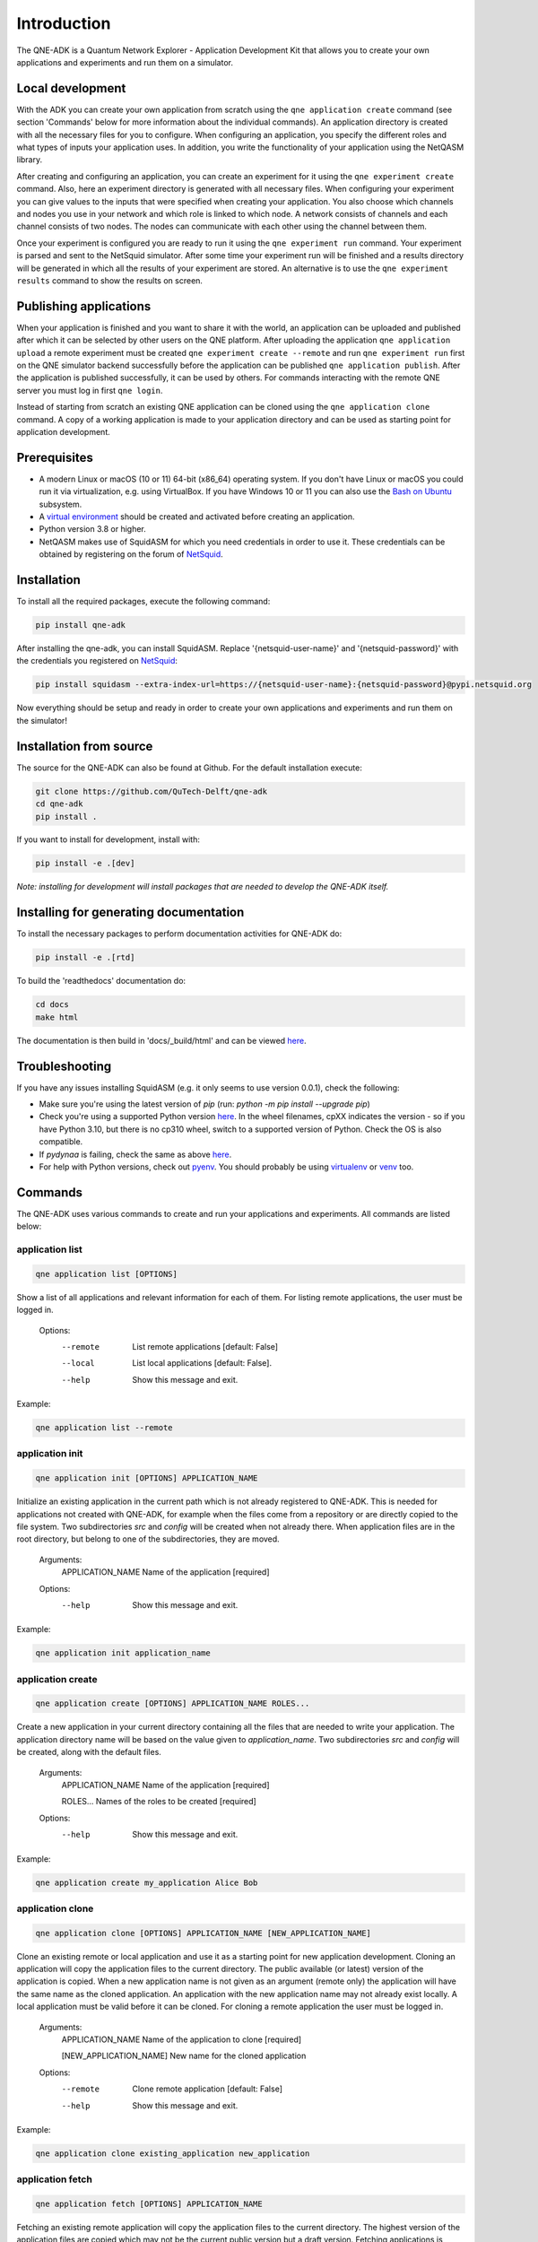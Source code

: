 Introduction
============

The QNE-ADK is a Quantum Network Explorer - Application Development Kit that allows you to create your own applications
and experiments and run them on a simulator.

Local development
-----------------

With the ADK you can create your own application from scratch using the ``qne application create`` command
(see section 'Commands' below for more information about the individual commands). An application directory is created
with all the necessary files for you to configure.
When configuring an application, you specify the different roles and what types of inputs your
application uses. In addition, you write the functionality of your application using the NetQASM library.

After creating and configuring an application, you can create an experiment for it using the ``qne experiment create``
command. Also, here an experiment directory is generated with all necessary files. When configuring your experiment
you can give values to the inputs that were specified when creating your application. You also choose which channels
and nodes you use in your network and which role is linked to which node. A network consists of channels and each
channel consists of two nodes. The nodes can communicate with each other using the channel between them.

Once your experiment is configured you are ready to run it using the ``qne experiment run`` command. Your experiment
is parsed and sent to the NetSquid simulator. After some time your experiment run will be finished and a results
directory will be generated in which all the results of your experiment are stored. An alternative is to use the
``qne experiment results`` command to show the results on screen.

Publishing applications
-----------------------

When your application is finished and you want to share it with the world, an application can be uploaded and
published after which it can be selected by other users on the QNE platform. After uploading the application
``qne application upload`` a remote experiment must be created ``qne experiment create --remote`` and run
``qne experiment run`` first on the QNE simulator backend successfully before the application can be
published ``qne application publish``. After the application is published successfully, it can be used by others.
For commands interacting with the remote QNE server you must log in first ``qne login``.

Instead of starting from scratch an existing QNE application can be cloned using the ``qne application clone`` command.
A copy of a working application is made to your application directory and can be used as starting point
for application development.

Prerequisites
-------------
* A modern Linux or macOS (10 or 11) 64-bit (x86_64) operating system. If you don't have Linux or macOS you could run
  it via virtualization, e.g. using VirtualBox. If you have Windows 10 or 11 you can also use
  the `Bash on Ubuntu <https://docs.microsoft.com/en-us/windows/wsl/>`_ subsystem.
* A `virtual environment <https://docs.python.org/3/library/venv.html>`_ should be created and activated before
  creating an application.
* Python version 3.8 or higher.
* NetQASM makes use of SquidASM for which you need credentials in order to use it. These credentials can be obtained
  by registering on the forum of `NetSquid <https://forum.netsquid.org/>`_.

Installation
------------
To install all the required packages, execute the following command:

.. code-block:: console

    pip install qne-adk

After installing the qne-adk, you can install SquidASM. Replace '{netsquid-user-name}' and '{netsquid-password}' with
the credentials you registered on `NetSquid <https://forum.netsquid.org/>`_:

.. code-block:: console

    pip install squidasm --extra-index-url=https://{netsquid-user-name}:{netsquid-password}@pypi.netsquid.org

Now everything should be setup and ready in order to create your own applications and experiments and run them on
the simulator!

Installation from source
------------------------

The source for the QNE-ADK can also be found at Github. For the default installation execute:

.. code-block:: console

    git clone https://github.com/QuTech-Delft/qne-adk
    cd qne-adk
    pip install .

If you want to install for development, install with:

.. code-block:: console

    pip install -e .[dev]

*Note: installing for development will install packages that are needed to develop the QNE-ADK itself.*

Installing for generating documentation
---------------------------------------
To install the necessary packages to perform documentation activities for QNE-ADK do:

.. code-block:: console

    pip install -e .[rtd]

To build the 'readthedocs' documentation do:

.. code-block:: console

    cd docs
    make html

The documentation is then build in 'docs/_build/html' and can be viewed `here <index.html>`_.

Troubleshooting
---------------
If you have any issues installing SquidASM (e.g. it only seems to use version 0.0.1), check the following:

- Make sure you're using the latest version of `pip` (run: `python -m pip install --upgrade pip`)
- Check you're using a supported Python version `here <https://pypi.netsquid.org/netsquid/>`_. In the wheel filenames,
  cpXX indicates the version - so if you have Python 3.10, but there is no cp310 wheel, switch to a supported version
  of Python. Check the OS is also compatible.
- If `pydynaa` is failing, check the same as above `here <https://pypi.netsquid.org/pydynaa/>`_.
- For help with Python versions, check out `pyenv <https://github.com/pyenv/pyenv>`_. You should probably be
  using `virtualenv <https://virtualenv.pypa.io/en/latest/>`_
  or `venv <https://docs.python.org/3/library/venv.html>`_ too.

Commands
--------
The QNE-ADK uses various commands to create and run your applications and experiments. All commands are
listed below:

application list
^^^^^^^^^^^^^^^^

.. code-block:: console

    qne application list [OPTIONS]

Show a list of all applications and relevant information for each of them.
For listing remote applications, the user must be logged in.

    Options:
      --remote  List remote applications  [default: False]
      --local   List local applications  [default: False].
      --help   Show this message and exit.

Example:

.. code-block:: console

    qne application list --remote

application init
^^^^^^^^^^^^^^^^

.. code-block:: console

    qne application init [OPTIONS] APPLICATION_NAME

Initialize an existing application in the current path which is not already registered to QNE-ADK.
This is needed for applications not created with QNE-ADK, for example when the files come from a
repository or are directly copied to the file system.
Two subdirectories `src` and `config` will be created when not already there.
When application files are in the root directory, but belong to one of the subdirectories, they are moved.

    Arguments:
      APPLICATION_NAME  Name of the application [required]

    Options:
      --help   Show this message and exit.

Example:

.. code-block:: console

    qne application init application_name

application create
^^^^^^^^^^^^^^^^^^

.. code-block:: console

    qne application create [OPTIONS] APPLICATION_NAME ROLES...

Create a new application in your current directory containing all the files that are needed to write your application.
The application directory name will be based on the value given to `application_name`.
Two subdirectories `src` and `config` will be created, along with the default files.

    Arguments:
      APPLICATION_NAME  Name of the application [required]

      ROLES...          Names of the roles to be created [required]

    Options:
      --help  Show this message and exit.

Example:

.. code-block:: console

    qne application create my_application Alice Bob

application clone
^^^^^^^^^^^^^^^^^

.. code-block:: console

    qne application clone [OPTIONS] APPLICATION_NAME [NEW_APPLICATION_NAME]

Clone an existing remote or local application and use it as a starting point for new application development.
Cloning an application will copy the application files to the current directory.
The public available (or latest) version of the application is copied.
When a new application name is not given as an argument (remote only) the application will have the same name as
the cloned application. An application with the new application name may not already exist locally.
A local application must be valid before it can be cloned. For cloning a remote application the user must be logged in.

    Arguments:
      APPLICATION_NAME  Name of the application to clone [required]

      [NEW_APPLICATION_NAME]  New name for the cloned application

    Options:
      --remote  Clone remote application  [default: False]
      --help  Show this message and exit.

Example:

.. code-block:: console

    qne application clone existing_application new_application

application fetch
^^^^^^^^^^^^^^^^^

.. code-block:: console

    qne application fetch [OPTIONS] APPLICATION_NAME

Fetching an existing remote application will copy the application files to the current directory.
The highest version of the application files are copied which may not be the current public version but a draft version.
Fetching applications is limited to the applications for which the user is the author.
For fetching a remote application the user must be logged in.

    Arguments:
      APPLICATION_NAME  Name of the application to clone [required]

    Options:
      --help  Show this message and exit.

    Example:
      qne application fetch existing_application

application delete
^^^^^^^^^^^^^^^^^^

.. code-block:: console

    qne application delete [OPTIONS] [APPLICATION_NAME]

Delete the files of an application. Will try to delete the application directory
structure but keeps the files that are not part of the application.
For deleting remote parts of the application, the user must be logged in.

When application_name is given ./application_name is taken as application
directory, when this directory does not contain an application the
application directory is fetched from the application configuration. When
application_name is not given, the current directory is taken as
application directory.

    Arguments:
      [APPLICATION_NAME]  Name of the application

    Options:
      --help  Show this message and exit.

Example:

.. code-block:: console

    qne application delete application_name

application validate
^^^^^^^^^^^^^^^^^^^^

.. code-block:: console

    qne application validate [OPTIONS]

Validate the application created locally.

When application_name is given ./application_name is taken as application
directory, when this directory does not contain an application the
application directory is fetched from the application configuration. When
application_name is not given, the current directory is taken as
application directory.

    Options:
      --help  Show this message and exit.

Example:

.. code-block:: console

    qne application validate

application upload
^^^^^^^^^^^^^^^^^^

.. code-block:: console

    qne application upload [OPTIONS] [APPLICATION_NAME]

Create or update a remote application.
For creating or updating remote applications, the user must be logged in.

When application_name is given ./application_name is taken as application
directory, when this directory does not contain an application the
application directory is fetched from the application configuration. When
application_name is not given, the current directory is taken as
application directory.

    Arguments:
      [APPLICATION_NAME]  Name of the application

    Options:
      --help   Show this message and exit.

Example:

.. code-block:: console

    qne application upload application_name

application publish
^^^^^^^^^^^^^^^^^^^

.. code-block:: console

    qne application publish [OPTIONS] [APPLICATION_NAME]

Request the application to be published online.
For publishing a new version of a remote application, the author of the application
must have run at least one successful experiment on the remote backend for the new
version of the application.
For publishing a new version of remote applications, the user must be logged in.

When application_name is given ./application_name is taken as application
directory, when this directory does not contain an application the
application directory is fetched from the application configuration. When
application_name is not given, the current directory is taken as
application directory.

    Arguments:
      [APPLICATION_NAME]  Name of the application

    Options:
      --help   Show this message and exit.

Example:

.. code-block:: console

    qne application publish application_name

experiment list
^^^^^^^^^^^^^^^

.. code-block:: console

    qne experiment list [OPTIONS]

List remote experiments.
For listing remote experiments, the user must be logged in.

    Options:
      --help   Show this message and exit.

Example:

.. code-block:: console

    qne experiment list

experiment create
^^^^^^^^^^^^^^^^^

.. code-block:: console

    qne experiment create [OPTIONS] EXPERIMENT_NAME APPLICATION_NAME NETWORK_NAME

Create a new experiment, based on an application name and a chosen network.
When the experiment is created for a remote application the user must be logged in.

    Arguments:
      EXPERIMENT_NAME   Name of the experiment.  [required]

      APPLICATION_NAME  Name of the application.  [required]

      NETWORK_NAME      Name of the network to be used. [required]

    Options:
      --remote  Use remote application configuration [default: False]
      --help   Show this message and exit.

Example:

.. code-block:: console

    qne experiment create experiment_name application_name europe

experiment delete
^^^^^^^^^^^^^^^^^

.. code-block:: console

    qne experiment delete [OPTIONS] [EXPERIMENT_NAME]

Delete experiment files.

Local: When deleting an experiment locally, argument EXPERIMENT_NAME_OR_ID
is the local experiment name, which is the subdirectory containing the
experiment files. When the argument is empty the current directory is
taken as experiment directory. The local experiment files are deleted,
when the experiment was created with '--remote' and the experiment was run
remotely, the remote experiment is also deleted.

Remote: the argument EXPERIMENT_NAME_OR_ID is the remote experiment id to
delete. No local files are deleted.

    Arguments:
      [EXPERIMENT_NAME_OR_ID]  Name of the experiment or remote id

    Options:
      --remote  Delete a remote experiment  [default: False]
      --help  Show this message and exit.

Example:

.. code-block:: console

    qne experiment delete experiment_name

experiment validate
^^^^^^^^^^^^^^^^^^^

.. code-block:: console

    qne experiment validate [OPTIONS] [EXPERIMENT_NAME]

Validate the local experiment.

When experiment_name is given ./experiment_name is taken as experiment directory.
When experiment_name is not given, the current directory is taken as experiment
directory.

    Arguments:
      [EXPERIMENT_NAME]  Name of the experiment

    Options:
      --help  Show this message and exit.

Example:

.. code-block:: console

    qne experiment validate experiment_name

experiment run
^^^^^^^^^^^^^^

.. code-block:: console

    qne experiment run [OPTIONS] [EXPERIMENT_NAME]

This command will parse all experiment files and run them on the NetSquid simulator.

When experiment_name is given ./experiment_name is taken as experiment directory.
When experiment_name is not given, the current directory is taken as experiment
directory.
Block (remote experiment runs only) waits for the experiment to finish before
returning (and results are available). Local experiment runs are blocked by default.
Timeout (optional) limits the wait (in seconds) for a blocked experiment to finish.
In case of a local experiment, a timeout will cancel the experiment run. A remote
experiment run is not canceled after a timeout and results can be fetched at a later
moment.

    Arguments:
      [EXPERIMENT_NAME]  Name of the experiment

    Options:
      --block  Wait for the (remote) experiment to finish.  [default: False]
      --timeout  Limit the wait for a blocked experiment to finish (in seconds).  [default: no timeout]
      --help   Show this message and exit.

Example:

.. code-block:: console

    qne experiment run --block --timeout=30 experiment_name

experiment results
^^^^^^^^^^^^^^^^^^

.. code-block:: console

    qne experiment results [OPTIONS] [EXPERIMENT_NAME]

Get results for an experiment that run successfully.

When experiment_name is given ./experiment_name is taken as experiment directory.
When experiment_name is not given, the current directory is taken as experiment
directory.

    Arguments:
      [EXPERIMENT_NAME]  Name of the experiment

    Options:
      --all   Get all results for this experiment.  [default: False]
      --show  Show the results on screen instead of saving to file.  [default:
              False]
      --help  Show this message and exit.

Example:

.. code-block:: console

    qne experiment results experiment_name

login
^^^^^

.. code-block:: console

    qne login [OPTIONS] [HOST]

Log in to a Quantum Network Explorer.

    Arguments:
      [HOST]  Name of the host to log in to

    Options:
      --email  TEXT Email of the remote user  [required]
      --password  TEXT Password of the remote user  [required]
      --help  Show this message and exit.

Example:

.. code-block:: console

    qne login --email=myemail@email.com --password=my_password https://api.quantum-network.com

logout
^^^^^^

.. code-block:: console

    qne logout [OPTIONS] [HOST]

Log out from Quantum Network Explorer.

    Arguments:
      [HOST]  Name of the host to log out from

    Options:
      --help  Show this message and exit.

Example:

.. code-block:: console

    qne logout https://api.quantum-network.com

network list
^^^^^^^^^^^^

.. code-block:: console

    qne network list [OPTIONS]

List available networks. For listing remote networks, the user must be logged in.

    Options:
      --remote  List remote networks  [default: False]
      --local   List local networks  [default: True]
      --help  Show this message and exit.

Example:

.. code-block:: console

    qne network list --remote

network update
^^^^^^^^^^^^^^

.. code-block:: console

    qne network update [OPTIONS]

Get remote networks and update local network files.
For updating local networks, the user must be logged in.

    Options:
      --overwrite  Overwrite local networks  [default: False]
      --help  Show this message and exit.

Example:

.. code-block:: console

    qne network update --overwrite

More documentation
------------------
Following this step-by-step documentation, it will give you a better understanding of:

* what each command implies
* which files are generated and their purpose
* a better understanding of what a quantum network consists of
* how to create and run your own applications and experiments

Bug reports
-----------

Please submit bug-reports `on the github issue
tracker <https://github.com/QuTech-Delft/qne-adk/issues>`_.
